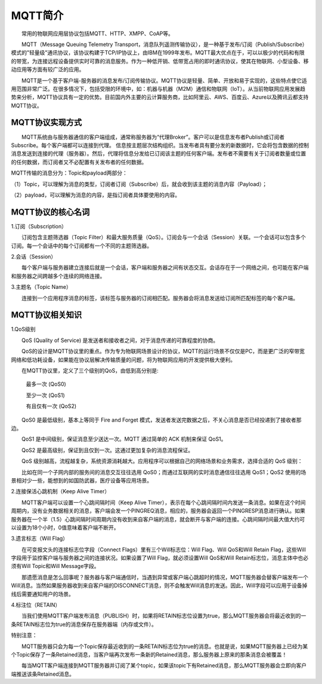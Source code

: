 
MQTT简介
=========================

　　常用的物联网应用层协议包括MQTT、HTTP、XMPP、CoAP等。

　　MQTT（Message Queuing Telemetry Transport，消息队列遥测传输协议），是一种基于发布/订阅（Publish/Subscribe）模式的"轻量级"通讯协议，该协议构建于TCP/IP协议上，由IBM在1999年发布。MQTT最大优点在于，可以以极少的代码和有限的带宽，为连接远程设备提供实时可靠的消息服务。作为一种低开销、低带宽占用的即时通讯协议，使其在物联网、小型设备、移动应用等方面有较广泛的应用。

　　MQTT是一个基于客户端-服务器的消息发布/订阅传输协议。MQTT协议是轻量、简单、开放和易于实现的，这些特点使它适用范围非常广泛。在很多情况下，包括受限的环境中，如：机器与机器（M2M）通信和物联网（IoT）。从当前物联网应用发展趋势来分析，MQTT协议具有一定的优势。目前国内外主要的云计算服务商，比如阿里云、AWS、百度云、Azure以及腾讯云都支持MQTT协议。

MQTT协议实现方式
---------------------------------

　　MQTT系统由与服务器通信的客户端组成，通常称服务器为“代理Broker”。客户可以是信息发布者Publish或订阅者Subscribe。每个客户端都可以连接到代理。
信息按主题层次结构组织。当发布者具有要分发的新数据时，它会将包含数据的控制消息发送到连接的代理（服务器）。然后，代理将信息分发给已订阅该主题的任何客户端。发布者不需要有关于订阅者数量或位置的任何数据，而订阅者又不必配置有关发布者的任何数据。

MQTT传输的消息分为：Topic和payload两部分：

（1）Topic，可以理解为消息的类型，订阅者订阅（Subscribe）后，就会收到该主题的消息内容（Payload）；

（2）payload，可以理解为消息的内容，是指订阅者具体要使用的内容。


MQTT协议的核心名词
---------------------------------

1.订阅（Subscription）

　　订阅包含主题筛选器（Topic Filter）和最大服务质量（QoS）。订阅会与一个会话（Session）关联。一个会话可以包含多个订阅。每一个会话中的每个订阅都有一个不同的主题筛选器。

2.会话（Session）

　　每个客户端与服务器建立连接后就是一个会话，客户端和服务器之间有状态交互。会话存在于一个网络之间，也可能在客户端和服务器之间跨越多个连续的网络连接。

3.主题名（Topic Name）

　　连接到一个应用程序消息的标签，该标签与服务器的订阅相匹配。服务器会将消息发送给订阅所匹配标签的每个客户端。

.. image:: ../image/mqtt-fidge.png


MQTT协议相关知识
---------------------------------


1.QoS级别

　　QoS (Quality of Service) 是发送者和接收者之间，对于消息传递的可靠程度的协商。
  
　　QoS的设计是MQTT协议里的重点。作为专为物联网场景设计的协议，MQTT的运行场景不仅仅是PC，而是更广泛的窄带宽网络和低功耗设备，如果能在协议层解决传输质量的问题，将为物联网应用的开发提供极大便利。
  
　　在MQTT协议里，定义了三个级别的QoS，由低到高分别是:
  
 　　最多一次 (QoS0)
   
 　　至少一次 (QoS1)
   
 　　有且仅有一次 (QoS2)

　　QoS0 是最低级别，基本上等同于 Fire and Forget 模式，发送者发送完数据之后，不关心消息是否已经投递到了接收者那边。

　　QoS1 是中间级别，保证消息至少送达一次。MQTT 通过简单的 ACK 机制来保证 QoS1。

　　QoS2 是最高级别，保证到且仅到一次。这通过更加复杂的消息流程保证。

　　QoS 级别越高，流程越复杂，系统资源消耗越大。应用程序可以根据自己的网络场景和业务需求，选择合适的 QoS 级别：

　　比如在同一个子网内部的服务间的消息交互往往选用 QoS0；而通过互联网的实时消息通信往往选用 QoS1；QoS2 使用的场景相对少一些，能想到的如国防武器，医疗设备等应用场景。

2.连接保活心跳机制（Keep Alive Timer）

　　MQTT客户端可以设置一个心跳间隔时间（Keep Alive Timer），表示在每个心跳间隔时间内发送一条消息。如果在这个时间周期内，没有业务数据相关的消息，客户端会发一个PINGREQ消息，相应的，服务器会返回一个PINGRESP消息进行确认。如果服务器在一个半（1.5）心跳间隔时间周期内没有收到来自客户端的消息，就会断开与客户端的连接。心跳间隔时间最大值大约可以设置为18个小时，0值意味着客户端不断开。

3.遗言标志（Will Flag）

　　在可变报文头的连接标志位字段（Connect Flags）里有三个Will标志位：Will Flag、Will QoS和Will Retain Flag，这些Will字段用于监控客户端与服务器之间的连接状况。如果设置了Will Flag，就必须设置Will QoS和Will Retain标志位，消息主体中也必须有Will Topic和Will Message字段。

　　那遗愿消息是怎么回事呢？服务器与客户端通信时，当遇到异常或客户端心跳超时的情况，MQTT服务器会替客户端发布一个Will消息。当然如果服务器收到来自客户端的DISCONNECT消息，则不会触发Will消息的发送。因此，Will字段可以应用于设备掉线后需要通知用户的场景。

4.标注位（RETAIN）

　　当我们使用MQTT客户端发布消息（PUBLISH）时，如果将RETAIN标志位设置为true，那么MQTT服务器会将最近收到的一条RETAIN标志位为true的消息保存在服务器端（内存或文件）。
  
特别注意：

　　MQTT服务器只会为每一个Topic保存最近收到的一条RETAIN标志位为true的消息。也就是说，如果MQTT服务器上已经为某个Topic保存了一条Retained消息，当客户端再次发布一条新的Retained消息，那么服务器上原来的那条消息会被覆盖！
  
　　每当MQTT客户端连接到MQTT服务器并订阅了某个topic，如果该topic下有Retained消息，那么MQTT服务器会立即向客户端推送该条Retained消息。



